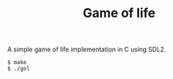 #+TITLE: Game of life

A simple game of life implementation in C using SDL2.

#+BEGIN_SRC shell
  $ make
  $ ./gol
#+END_SRC

[[./demo.gif]]
